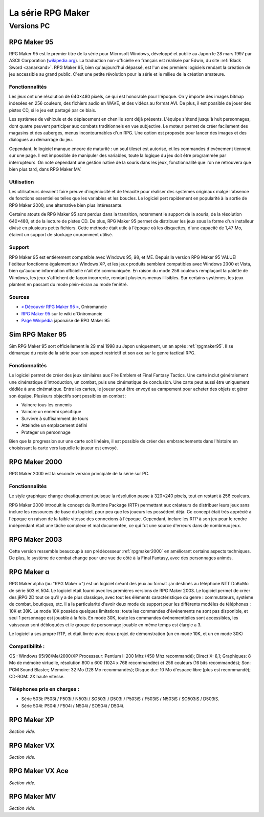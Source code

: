 .. meta::
   :description: Découvrez toute l'histoire de la série RPG Maker en français. Retracez l'historique de toutes les versions, de RPG Maker 95 à RPG Maker MV, avec leurs fonctionnalités et leur réception dans la communauté.

La série RPG Maker
==================

Versions PC
-----------

.. _rpgmaker95:

RPG Maker 95
~~~~~~~~~~~~

RPG Maker 95 est le premier titre de la série pour Microsoft Windows, développé et publié au Japon le 28 mars 1997 par ASCII Corporation (`wikipedia.org <https://fr.wikipedia.org/wiki/ASCII_(entreprise)>`_). La traduction non-officielle en français est réalisée par Edwin, du site :ref:`Black Sword <zanarkand>`. RPG Maker 95, bien qu'aujourd'hui dépassé, est l'un des premiers logiciels rendant la création de jeu accessible au grand public. C'est une petite révolution pour la série et le milieu de la création amateure.

Fonctionnalités
>>>>>>>>>>>>>>>

Les jeux ont une résolution de 640×480 pixels, ce qui est honorable pour l'époque. On y importe des images bitmap indexées en 256 couleurs, des fichiers audio en WAVE, et des vidéos au format AVI. De plus, il est possible de jouer des pistes CD, si le jeu est partagé par ce biais.

Les systèmes de véhicule et de déplacement en chenille sont déjà présents. L'équipe s'étend jusqu'à huit personnages, dont quatre peuvent participer aux combats traditionnels en vue subjective. Le moteur permet de créer facilement des magasins et des auberges, menus incontournables d'un RPG. Une option est proposée pour lancer des images et des dialogues au démarrage du jeu.

Cependant, le logiciel manque encore de maturité : un seul tileset est autorisé, et les commandes d'évènement tiennent sur une page. Il est impossible de manipuler des variables, toute la logique du jeu doit être programmée par interrupteurs. On note cependant une gestion native de la souris dans les jeux, fonctionnalité que l'on ne retrouvera que bien plus tard, dans RPG Maker MV.

Utilisation
>>>>>>>>>>>

Les utilisateurs devaient faire preuve d'ingéniosité et de ténacité pour réaliser des systèmes originaux malgé l'absence de fonctions essentielles telles que les variables et les boucles. Le logiciel pert rapidement en popularité à la sortie de RPG Maker 2000, une alternative bien plus intéressante.

Certains atouts de RPG Maker 95 sont perdus dans la transition, notamment le support de la souris, de la résolution 640×480, et de la lecture de pistes CD. De plus, RPG Maker 95 permet de distribuer les jeux sous la forme d'un installeur divisé en plusieurs petits fichiers. Cette méthode était utile à l'époque où les disquettes, d'une capacité de 1,47 Mo, étaient un support de stockage couramment utilisé.

Support
>>>>>>>

RPG Maker 95 est entièrement compatible avec Windows 95, 98, et ME. Depuis la version RPG Maker 95 VALUE! l'éditeur fonctionne également sur Windows XP, et les jeux produits semblent compatibles avec Windows 2000 et Vista, bien qu'aucune information officielle n'ait été communiquée. En raison du mode 256 couleurs remplaçant la palette de Windows, les jeux s'affichent de façon incorrecte, rendant plusieurs menus illisibles. Sur certains systèmes, les jeux plantent en passant du mode plein-écran au mode fenêtré.

Sources
>>>>>>>

* `« Découvrir RPG Maker 95 » <http://www.rpg-maker.fr/decouvrir-logiciel-rm95.html>`_, Oniromancie
* `RPG Maker 95 <http://www.rpg-maker.fr/wiki-23-rpg-maker-95.html>`_ sur le wiki d'Oniromancie
* `Page Wikipédia <https://ja.wikipedia.org/wiki/RPG%E3%83%84%E3%82%AF%E3%83%BC%E3%83%AB95>`_ japonaise de RPG Maker 95

.. _simrpgmaker95:

Sim RPG Maker 95
~~~~~~~~~~~~~~~~

Sim RPG Maker 95 sort officiellement le 29 mai 1998 au Japon uniquement, un an après :ref:`rpgmaker95`. Il se démarque du reste de la série pour son aspect restrictif et son axe sur le genre tactical RPG.

Fonctionnalités
>>>>>>>>>>>>>>>

Le logiciel permet de créer des jeux similaires aux Fire Emblem et Final Fantasy Tactics. Une carte inclut généralement une cinématique d'introduction, un combat, puis une cinématique de conclusion. Une carte peut aussi être uniquement dédiée à une cinématique. Entre les cartes, le joueur peut être envoyé au campement pour acheter des objets et gérer son équipe. Plusieurs objectifs sont possibles en combat :

- Vaincre tous les ennemis
- Vaincre un ennemi spécifique
- Survivre à suffisamment de tours
- Atteindre un emplacement défini
- Protéger un personnage

Bien que la progression sur une carte soit linéaire, il est possible de créer des embranchements dans l'histoire en choisissant la carte vers laquelle le joueur est envoyé.

.. _rpgmaker2000:

RPG Maker 2000
~~~~~~~~~~~~~~

RPG Maker 2000 est la seconde version principale de la série sur PC.

Fonctionnalités
>>>>>>>>>>>>>>>

Le style graphique change drastiquement puisque la résolution passe à 320×240 pixels, tout en restant à 256 couleurs.

RPG Maker 2000 introduit le concept du Runtime Package (RTP) permettant aux créateurs de distribuer leurs jeux sans inclure les ressources de base du logiciel, pour peu que les joueurs les possèdent déjà. Ce concept était très apprécié à l'époque en raison de la faible vitesse des connexions à l'époque. Cependant, inclure les RTP à son jeu pour le rendre indépendant était une tâche complexe et mal documentée, ce qui fut une source d'erreurs dans de nombreux jeux.

.. _rpgmaker2003:

RPG Maker 2003
~~~~~~~~~~~~~~

Cette version ressemble beaucoup à son prédécesseur :ref:`rpgmaker2000` en améliorant certains aspects techniques. De plus, le système de combat change pour une vue de côté à la Final Fantasy, avec des personnages animés.

.. _rpgmakeralpha:

RPG Maker ɑ
~~~~~~~~~~~

RPG Maker alpha (ou "RPG Maker α") est un logiciel créant des jeux au format .jar destinés au téléphone NTT DoKoMo de série 503 et 504. Le logiciel était fourni avec les premières versions de RPG Maker 2003.
Le logiciel permet de créer des jRPG 2D tout ce qu'il y a de plus classique, avec tout les éléments caractéristique du genre : commutateurs, système de combat, boutiques, etc. Il a la particularité d'avoir deux mode de support pour les différents modèles de téléphones : 10K et 30K. Le mode 10K possède quelques limitations: toute les commandes d'événements ne sont pas disponible, et seul 1 personnage est jouable à la fois. En mode 30K, toute les commandes événementielles sont accessibles, les vaisseaux sont débloquées et le groupe de personnage jouable en même temps est élargie a 3.

Le logiciel a ses propre RTP, et était livrée avec deux projet de démonstration (un en mode 10K, et un en mode 30K)

Compatibilité :
>>>>>>>>>>>>>>>
OS : Windows 95/98/Me/2000/XP
Processeur: Pentium II 200 Mhz (450 Mhz recommandé);
Direct X: 8,1;
Graphiques: 8 Mo de mémoire virtuelle, résolution 800 x 600 (1024 x 768 recommandée) et 256 couleurs (16 bits recommandés);
Son: PCM Sound Blaster;
Mémoire: 32 Mo (128 Mo recommandés);
Disque dur: 10 Mo d'espace libre (plus est recommandé);
CD-ROM: 2X haute vitesse.

Téléphones pris en charges :
>>>>>>>>>>>>>>>>>>>>>>>>>>>>
- Série 503i: P503i / F503i / N503i / SO503i / D503i / P503iS / F503iS / N503iS / SO503iS / D503iS.
- Série 504i: P504i / F504i / N504i / SO504i / D504i. 

.. _rpgmakerxp:

RPG Maker XP
~~~~~~~~~~~~

*Section vide.*

.. _rpgmakervx:

RPG Maker VX
~~~~~~~~~~~~

*Section vide.*

.. _rpgmakervxace:

RPG Maker VX Ace
~~~~~~~~~~~~~~~~

*Section vide.*

.. _rpgmakermv:

RPG Maker MV
~~~~~~~~~~~~

*Section vide.*
